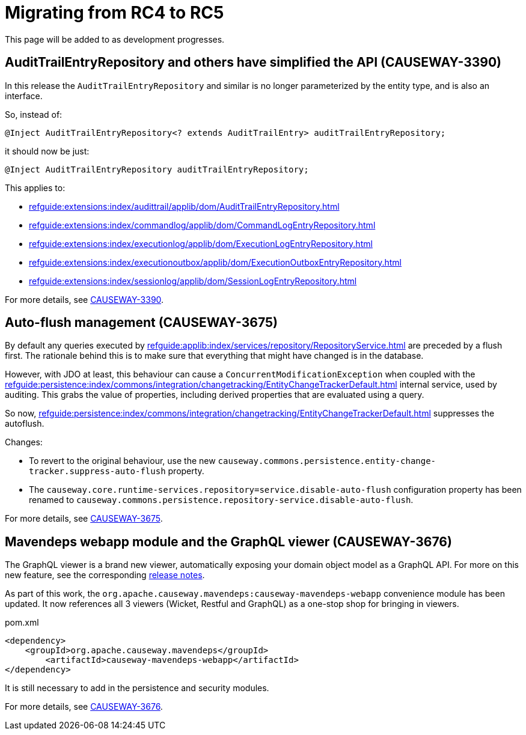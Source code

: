 = Migrating from RC4 to RC5

:Notice: Licensed to the Apache Software Foundation (ASF) under one or more contributor license agreements. See the NOTICE file distributed with this work for additional information regarding copyright ownership. The ASF licenses this file to you under the Apache License, Version 2.0 (the "License"); you may not use this file except in compliance with the License. You may obtain a copy of the License at. http://www.apache.org/licenses/LICENSE-2.0 . Unless required by applicable law or agreed to in writing, software distributed under the License is distributed on an "AS IS" BASIS, WITHOUT WARRANTIES OR  CONDITIONS OF ANY KIND, either express or implied. See the License for the specific language governing permissions and limitations under the License.
:page-partial:

This page will be added to as development progresses.

== AuditTrailEntryRepository and others have simplified the API (CAUSEWAY-3390)

In this release the `AuditTrailEntryRepository` and similar is no longer parameterized by the entity type, and is also an interface.

So, instead of:

[source,java]
----
@Inject AuditTrailEntryRepository<? extends AuditTrailEntry> auditTrailEntryRepository;
----

it should now be just:

[source,java]
----
@Inject AuditTrailEntryRepository auditTrailEntryRepository;
----

This applies to:

* xref:refguide:extensions:index/audittrail/applib/dom/AuditTrailEntryRepository.adoc[]
* xref:refguide:extensions:index/commandlog/applib/dom/CommandLogEntryRepository.adoc[]
* xref:refguide:extensions:index/executionlog/applib/dom/ExecutionLogEntryRepository.adoc[]
* xref:refguide:extensions:index/executionoutbox/applib/dom/ExecutionOutboxEntryRepository.adoc[]
* xref:refguide:extensions:index/sessionlog/applib/dom/SessionLogEntryRepository.adoc[]

For more details, see link:https://issues.apache.org/jira/browse/CAUSEWAY-3390[CAUSEWAY-3390].


== Auto-flush management (CAUSEWAY-3675)

By default any queries executed by xref:refguide:applib:index/services/repository/RepositoryService.adoc[] are preceded by a flush first.
The rationale behind this is to make sure that everything that might have changed is in the database.

However, with JDO at least, this behaviour can cause a `ConcurrentModificationException` when coupled with the  xref:refguide:persistence:index/commons/integration/changetracking/EntityChangeTrackerDefault.adoc[] internal service, used by auditing.
This grabs the value of properties, including derived properties that are evaluated using a query.

So now, xref:refguide:persistence:index/commons/integration/changetracking/EntityChangeTrackerDefault.adoc[] suppresses the autoflush.

Changes:

* To revert to the original behaviour, use the new `causeway.commons.persistence.entity-change-tracker.suppress-auto-flush` property.

* The `causeway.core.runtime-services.repository=service.disable-auto-flush` configuration property has been renamed to `causeway.commons.persistence.repository-service.disable-auto-flush`.

For more details, see link:https://issues.apache.org/jira/browse/CAUSEWAY-3675[CAUSEWAY-3675].


== Mavendeps webapp module and the GraphQL viewer (CAUSEWAY-3676)

The GraphQL viewer is a brand new viewer, automatically exposing your domain object model as a GraphQL API.
For more on this new feature, see the corresponding xref:relnotes::2024/2.0.0-RC5/relnotes.adoc#the-graphql-viewer-causeway-3676[release notes].

As part of this work, the `org.apache.causeway.mavendeps:causeway-mavendeps-webapp` convenience module has been updated.
It now references all 3 viewers (Wicket, Restful and GraphQL) as a one-stop shop for bringing in viewers.

[source,xml]
.pom.xml
----
<dependency>
    <groupId>org.apache.causeway.mavendeps</groupId>
	<artifactId>causeway-mavendeps-webapp</artifactId>
</dependency>
----

It is still necessary to add in the persistence and security modules.

For more details, see link:https://issues.apache.org/jira/browse/CAUSEWAY-3676[CAUSEWAY-3676].
